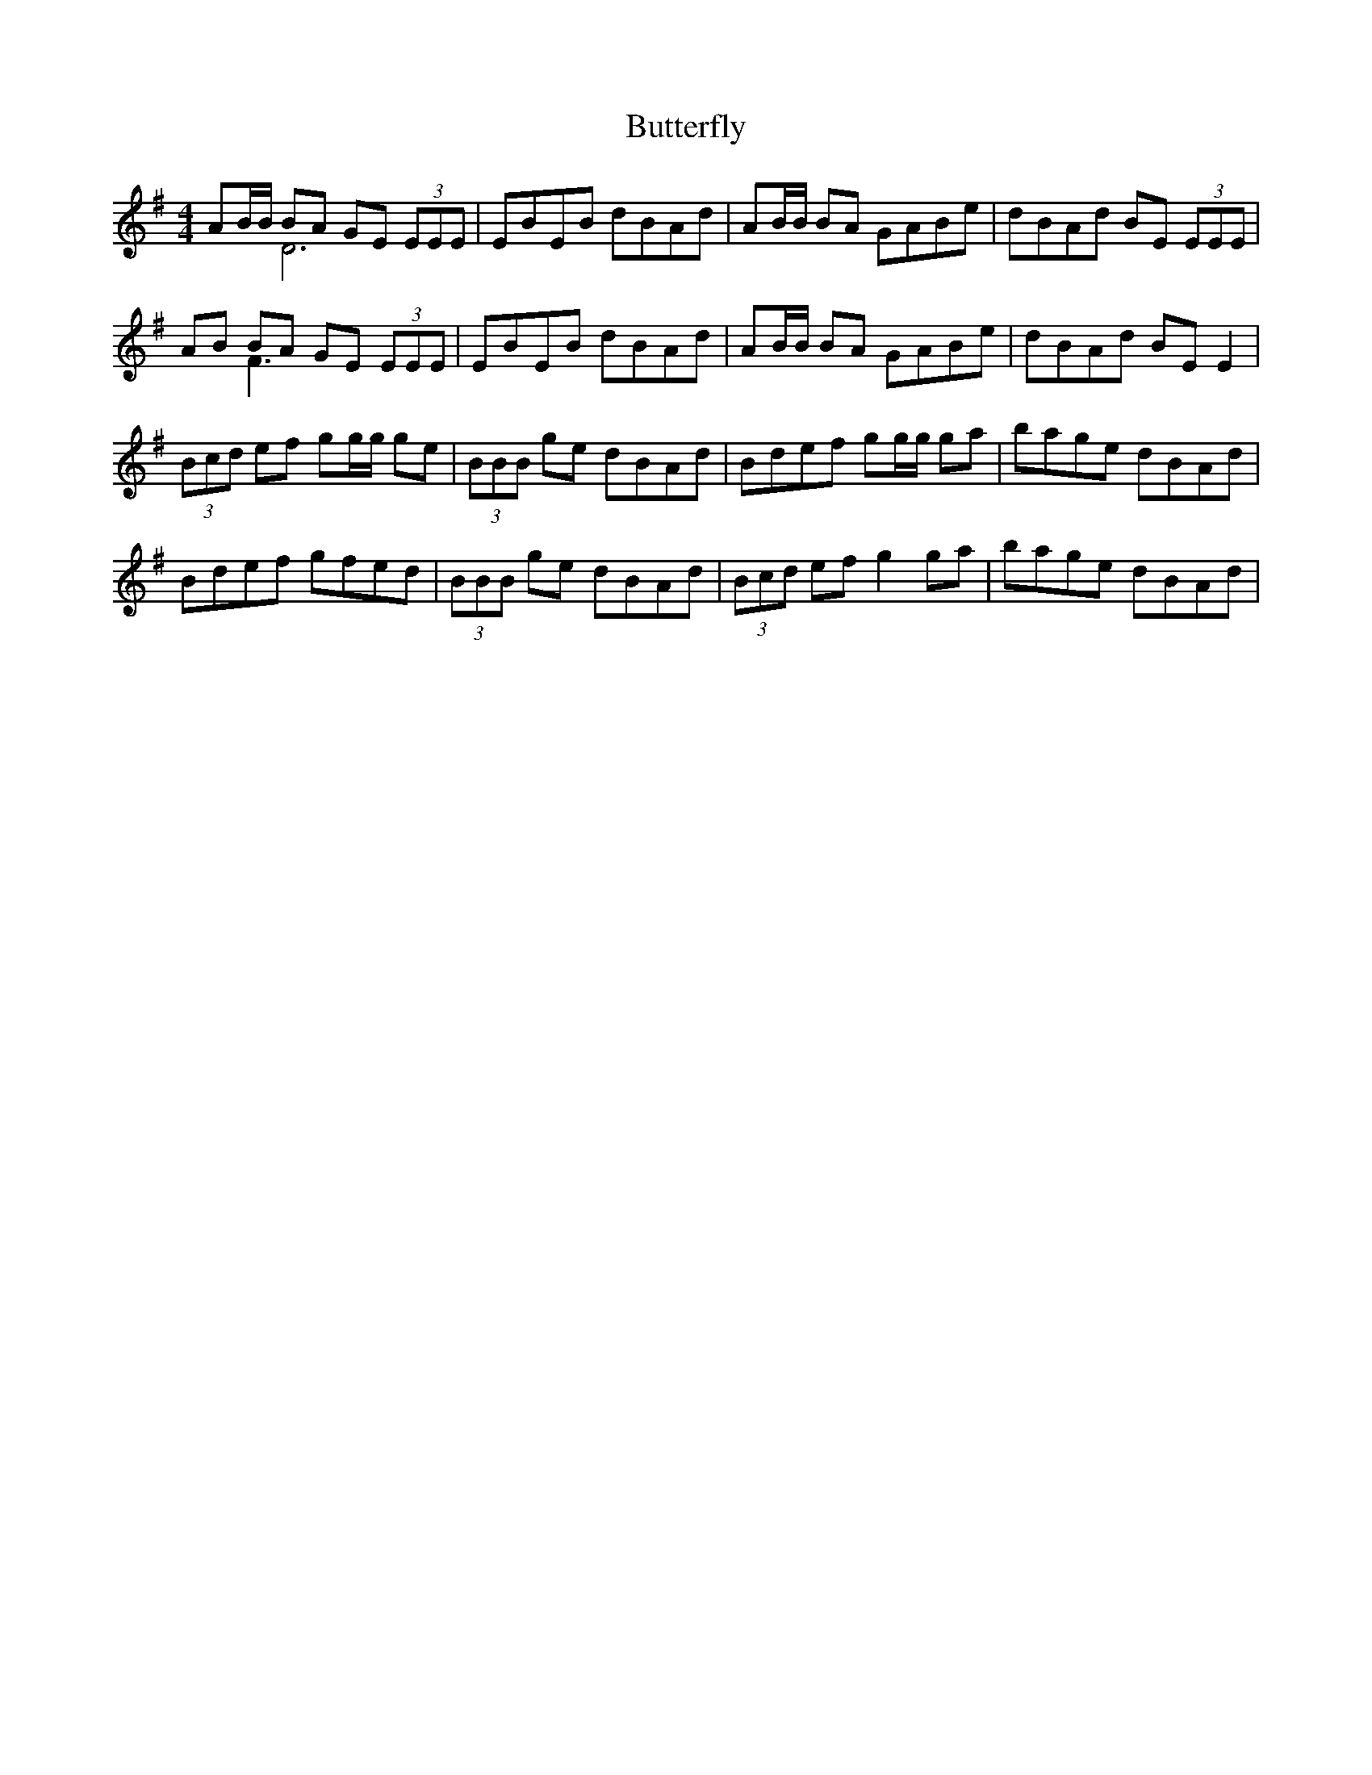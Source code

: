 X: 5630
T: Butterfly
R: reel
M: 4/4
K: Eminor
AB/B/ BA GE (3EEE & x2 D6|EBEB dBAd|AB/B/ BA GABe|dBAd BE (3EEE|
AB BA GE (3EEE & x2 F3 x3|EBEB dBAd|AB/B/ BA GABe|dBAd BE E2|
(3Bcd ef gg/g/ ge|(3BBB ge dBAd|Bdef gg/g/ ga|bage dBAd|
Bdef gfed|(3BBB ge dBAd|(3Bcd ef g2 ga|bage dBAd|

